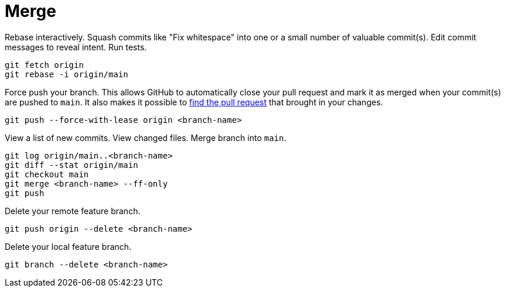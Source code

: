 = Merge
:description: Describes what a merge is and how to best merge content with git.
:keywords: git,gitlab,merge,rebase,squash,fetch
:page-partial:

Rebase interactively.
Squash commits like "Fix whitespace" into one or a small number of valuable commit(s).
Edit commit messages to reveal intent.
Run tests.

[source,console]
----
git fetch origin
git rebase -i origin/main
----


Force push your branch.
This allows GitHub to automatically close your pull request and mark it as merged when your commit(s) are pushed to `main`.
It also makes it possible to http://stackoverflow.com/a/17819027[find the pull request] that brought in your changes.

[source,console]
----
git push --force-with-lease origin <branch-name>
----


View a list of new commits.
View changed files.
Merge branch into `main`.

[source,console]
----
git log origin/main..<branch-name>
git diff --stat origin/main
git checkout main
git merge <branch-name> --ff-only
git push
----


Delete your remote feature branch.

[source,console]
----
git push origin --delete <branch-name>
----


Delete your local feature branch.

[source,console]
----
git branch --delete <branch-name>
----
